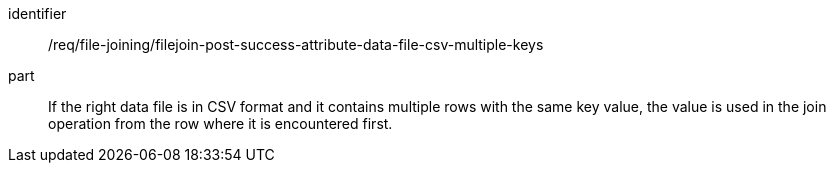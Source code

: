 [[req_file_joining_filejoin-post-success-attribute-data-file-csv-multiple-keys]]

[requirement]
====
[%metadata]
identifier:: /req/file-joining/filejoin-post-success-attribute-data-file-csv-multiple-keys
part:: If the right data file is in CSV format and it contains multiple rows with the same key value, the value is used in the join operation from the row where it is encountered first.
====